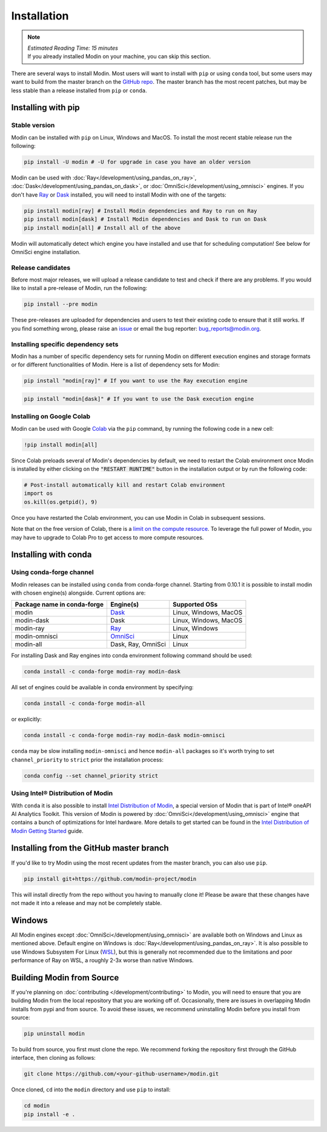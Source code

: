 =============
Installation
=============

.. note:: 
  | *Estimated Reading Time: 15 minutes*
  | If you already installed Modin on your machine, you can skip this section.

There are several ways to install Modin. Most users will want to install with
``pip`` or using ``conda`` tool, but some users may want to build from the master branch
on the `GitHub repo`_. The master branch has the most recent patches, but may be less
stable than a release installed from ``pip`` or ``conda``.

Installing with pip
-------------------

Stable version
""""""""""""""

Modin can be installed with ``pip`` on Linux, Windows and MacOS. 
To install the most recent stable release run the following:

.. code-block:: bash

  pip install -U modin # -U for upgrade in case you have an older version

Modin can be used with :doc:`Ray</development/using_pandas_on_ray>`, :doc:`Dask</development/using_pandas_on_dask>`, or :doc:`OmniSci</development/using_omnisci>` engines. If you don't have Ray_ or Dask_ installed, you will need to install Modin with one of the targets:

.. code-block:: bash

  pip install modin[ray] # Install Modin dependencies and Ray to run on Ray
  pip install modin[dask] # Install Modin dependencies and Dask to run on Dask
  pip install modin[all] # Install all of the above

Modin will automatically detect which engine you have installed and use that for
scheduling computation! See below for OmniSci engine installation.

Release candidates
""""""""""""""""""

Before most major releases, we will upload a release candidate to test and check if there are any problems. If you would like to install a pre-release of Modin, run the following:

.. code-block:: bash

  pip install --pre modin

These pre-releases are uploaded for dependencies and users to test their existing code
to ensure that it still works. If you find something wrong, please raise an issue_ or
email the bug reporter: bug_reports@modin.org.

Installing specific dependency sets
"""""""""""""""""""""""""""""""""""

Modin has a number of specific dependency sets for running Modin on different execution engines and
storage formats or for different functionalities of Modin. Here is a list of dependency sets for Modin:

.. code-block:: bash

  pip install "modin[ray]" # If you want to use the Ray execution engine

.. code-block:: bash

  pip install "modin[dask]" # If you want to use the Dask execution engine

Installing on Google Colab
"""""""""""""""""""""""""""

Modin can be used with Google Colab_ via the ``pip`` command, by running the following code in a new cell:

.. code-block:: bash

  !pip install modin[all]

Since Colab preloads several of Modin's dependencies by default, we need to restart the Colab environment once Modin is installed by either clicking on the :code:`"RESTART RUNTIME"` button in the installation output or by run the following code:

.. code-block:: python

  # Post-install automatically kill and restart Colab environment
  import os
  os.kill(os.getpid(), 9)

Once you have restarted the Colab environment, you can use Modin in Colab in subsequent sessions.

Note that on the free version of Colab, there is a `limit on the compute resource <https://research.google.com/colaboratory/faq.html>`_. To leverage the full power of Modin, you may have to upgrade to Colab Pro to get access to more compute resources.

Installing with conda
---------------------

Using conda-forge channel
"""""""""""""""""""""""""

Modin releases can be installed using ``conda`` from conda-forge channel. Starting from 0.10.1
it is possible to install modin with chosen engine(s) alongside. Current options are:

+---------------------------------+---------------------------+-----------------------------+
| **Package name in conda-forge** | **Engine(s)**             | **Supported OSs**           |
+---------------------------------+---------------------------+-----------------------------+
| modin                           | Dask_                     |   Linux, Windows, MacOS     |
+---------------------------------+---------------------------+-----------------------------+
| modin-dask                      | Dask                      |   Linux, Windows, MacOS     |
+---------------------------------+---------------------------+-----------------------------+
| modin-ray                       | Ray_                      |       Linux, Windows        |
+---------------------------------+---------------------------+-----------------------------+
| modin-omnisci                   | OmniSci_                  |          Linux              |
+---------------------------------+---------------------------+-----------------------------+
| modin-all                       | Dask, Ray, OmniSci        |          Linux              |
+---------------------------------+---------------------------+-----------------------------+

For installing Dask and Ray engines into conda environment following command should be used:

.. code-block:: bash

  conda install -c conda-forge modin-ray modin-dask

All set of engines could be available in conda environment by specifying:

.. code-block:: bash

  conda install -c conda-forge modin-all

or explicitly:

.. code-block:: bash

  conda install -c conda-forge modin-ray modin-dask modin-omnisci

``conda`` may be slow installing ``modin-omnisci`` and hence ``modin-all`` packages so it's worth trying to set ``channel_priority`` to ``strict`` prior the installation process:

.. code-block:: bash

  conda config --set channel_priority strict


Using Intel\ |reg| Distribution of Modin
""""""""""""""""""""""""""""""""""""""""

With ``conda`` it is also possible to install `Intel Distribution of Modin`_, a special version of Modin
that is part of Intel\ |reg| oneAPI AI Analytics Toolkit. This version of Modin is powered by :doc:`OmniSci</development/using_omnisci>`
engine that contains a bunch of optimizations for Intel hardware. More details to get started can be found in the `Intel Distribution of Modin Getting Started`_ guide.

Installing from the GitHub master branch
----------------------------------------

If you'd like to try Modin using the most recent updates from the master branch, you can
also use ``pip``.

.. code-block:: bash

  pip install git+https://github.com/modin-project/modin

This will install directly from the repo without you having to manually clone it! Please be aware
that these changes have not made it into a release and may not be completely stable.

Windows
-------

All Modin engines except :doc:`OmniSci</development/using_omnisci>` are available both on Windows and Linux as mentioned above.
Default engine on Windows is :doc:`Ray</development/using_pandas_on_ray>`.
It is also possible to use Windows Subsystem For Linux (WSL_), but this is generally 
not recommended due to the limitations and poor performance of Ray on WSL, a roughly 
2-3x worse than native Windows. 

Building Modin from Source
--------------------------

If you're planning on :doc:`contributing </development/contributing>` to Modin, you will need to ensure that you are
building Modin from the local repository that you are working off of. Occasionally,
there are issues in overlapping Modin installs from pypi and from source. To avoid these
issues, we recommend uninstalling Modin before you install from source:

.. code-block:: bash

  pip uninstall modin

To build from source, you first must clone the repo. We recommend forking the repository first
through the GitHub interface, then cloning as follows:

.. code-block:: bash

  git clone https://github.com/<your-github-username>/modin.git

Once cloned, ``cd`` into the ``modin`` directory and use ``pip`` to install:

.. code-block:: bash

  cd modin
  pip install -e .

.. _`GitHub repo`: https://github.com/modin-project/modin/tree/master
.. _issue: https://github.com/modin-project/modin/issues
.. _WSL: https://docs.microsoft.com/en-us/windows/wsl/install-win10
.. _Ray: http://ray.readthedocs.io
.. _Dask: https://github.com/dask/dask
.. _OmniSci: https://www.omnisci.com/platform/omniscidb
.. _`Intel Distribution of Modin`: https://software.intel.com/content/www/us/en/develop/tools/oneapi/components/distribution-of-modin.html#gs.86stqv
.. _`Intel Distribution of Modin Getting Started`: https://www.intel.com/content/www/us/en/developer/articles/technical/intel-distribution-of-modin-getting-started-guide.html
.. |reg|    unicode:: U+000AE .. REGISTERED SIGN
.. _Colab: https://colab.research.google.com/
